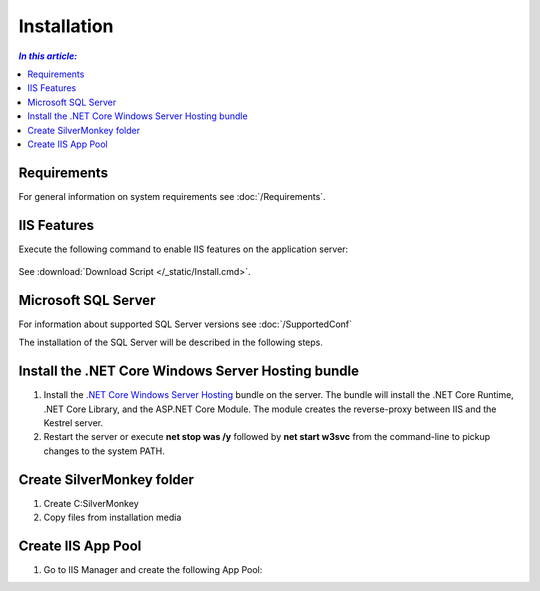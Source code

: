 Installation
=============

.. contents:: `In this article:`
    :depth: 2
    :local:
    

Requirements
----------------------------
For general information on system requirements see :doc:`/Requirements`.


IIS Features
----------------------------
Execute the following command to enable IIS features on the application server:

  .. literalinclude:: /_static/Install.cmd
    :language: batch

See :download:`Download Script </_static/Install.cmd>`.


Microsoft SQL Server
----------------------------
For information about supported SQL Server versions see :doc:`/SupportedConf`

The installation of the SQL Server will be described in the following steps.


Install the .NET Core Windows Server Hosting bundle
---------------------------------------------------

#. Install the `.NET Core Windows Server Hosting <https://go.microsoft.com/fwlink/?LinkID=827547>`__ bundle on the server. The bundle will install the .NET Core Runtime, .NET Core Library, and the ASP.NET Core Module. The module creates the reverse-proxy between IIS and the Kestrel server.
#. Restart the server or execute **net stop was /y** followed by **net start w3svc** from the command-line to pickup changes to the system PATH.


Create SilverMonkey folder
----------------------------

#. Create C:\SilverMonkey
#. Copy files from installation media


Create IIS App Pool
----------------------------

#. Go to IIS Manager and create the following App Pool:

.. image:: _static/install/AppPool.png
